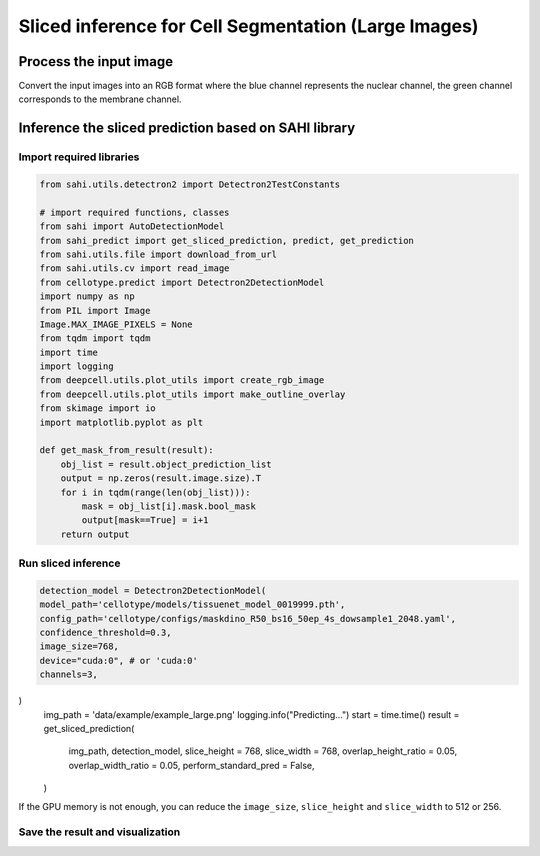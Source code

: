 Sliced inference for Cell Segmentation (Large Images)
------------------------------

Process the input image
~~~~~~~~~~~~~~~~~~~~~~~~~
Convert the input images into an RGB format where the blue channel represents the nuclear channel, the green channel corresponds to the membrane channel.

.. image:: ../../data/example/example_large.png
    :width: 500px
    :alt: drawing


Inference the sliced prediction based on SAHI library
~~~~~~~~~~~~~~~~~~~~~~~~~

Import required libraries
^^^^^^^^^^^^^^^^^^^^^^^^^^^^^^^^^^^^^^^^^^^^^^^^^^^^^^^^^^^^^^
.. code-block:: python

    from sahi.utils.detectron2 import Detectron2TestConstants

    # import required functions, classes
    from sahi import AutoDetectionModel
    from sahi_predict import get_sliced_prediction, predict, get_prediction
    from sahi.utils.file import download_from_url
    from sahi.utils.cv import read_image
    from cellotype.predict import Detectron2DetectionModel
    import numpy as np
    from PIL import Image
    Image.MAX_IMAGE_PIXELS = None
    from tqdm import tqdm
    import time
    import logging
    from deepcell.utils.plot_utils import create_rgb_image
    from deepcell.utils.plot_utils import make_outline_overlay
    from skimage import io
    import matplotlib.pyplot as plt

    def get_mask_from_result(result):
        obj_list = result.object_prediction_list
        output = np.zeros(result.image.size).T
        for i in tqdm(range(len(obj_list))):
            mask = obj_list[i].mask.bool_mask
            output[mask==True] = i+1
        return output

Run sliced inference
^^^^^^^^^^^^^^^^^^^^^^^^^^^^^^^^^^^^^^^^^^^^^^^^^^^^^^^^^^^^^^
.. code-block:: python

    detection_model = Detectron2DetectionModel(
    model_path='cellotype/models/tissuenet_model_0019999.pth',
    config_path='cellotype/configs/maskdino_R50_bs16_50ep_4s_dowsample1_2048.yaml',
    confidence_threshold=0.3,
    image_size=768,
    device="cuda:0", # or 'cuda:0'
    channels=3,
)
    img_path = 'data/example/example_large.png'
    logging.info("Predicting...")
    start = time.time()
    result = get_sliced_prediction(
        img_path,
        detection_model,
        slice_height = 768,
        slice_width = 768,
        overlap_height_ratio = 0.05,
        overlap_width_ratio = 0.05,
        perform_standard_pred = False,
    )

If the GPU memory is not enough, you can reduce the ``image_size``, ``slice_height`` and ``slice_width`` to 512 or 256.

Save the result and visualization
^^^^^^^^^^^^^^^^^^^^^^^^^^^^^^^^^^^^^^^^^^^^^^^^^^^^^^^^^^^^^^
.. code-block:: python
    output = get_mask_from_result(result)
    im = Image.fromarray(output.astype('int32'))
    im.save('figures/example_sahi.tif')

    logging.info("Saving visualization results...")

    output = get_mask_from_result(result)
    img_data = io.imread(img_path)[:,:,[2,1]]
    img_data = np.reshape(img_data, (1, img_data.shape[0], img_data.shape[1], 2))
    rgb_image = create_rgb_image(img_data, channel_colors=['blue', 'green'])
    fig = plt.figure(figsize=(10,10))
    ax = fig.add_subplot(111)
    ax.imshow(make_outline_overlay(rgb_image, predictions=np.reshape(output, (1, output.shape[0], output.shape[1], 1)))[0])
    plt.savefig('figures/example_large.png', dpi=600)


.. image:: ../../figures/tissuenet/example_large.png
    :width: 500px
    :alt: drawing